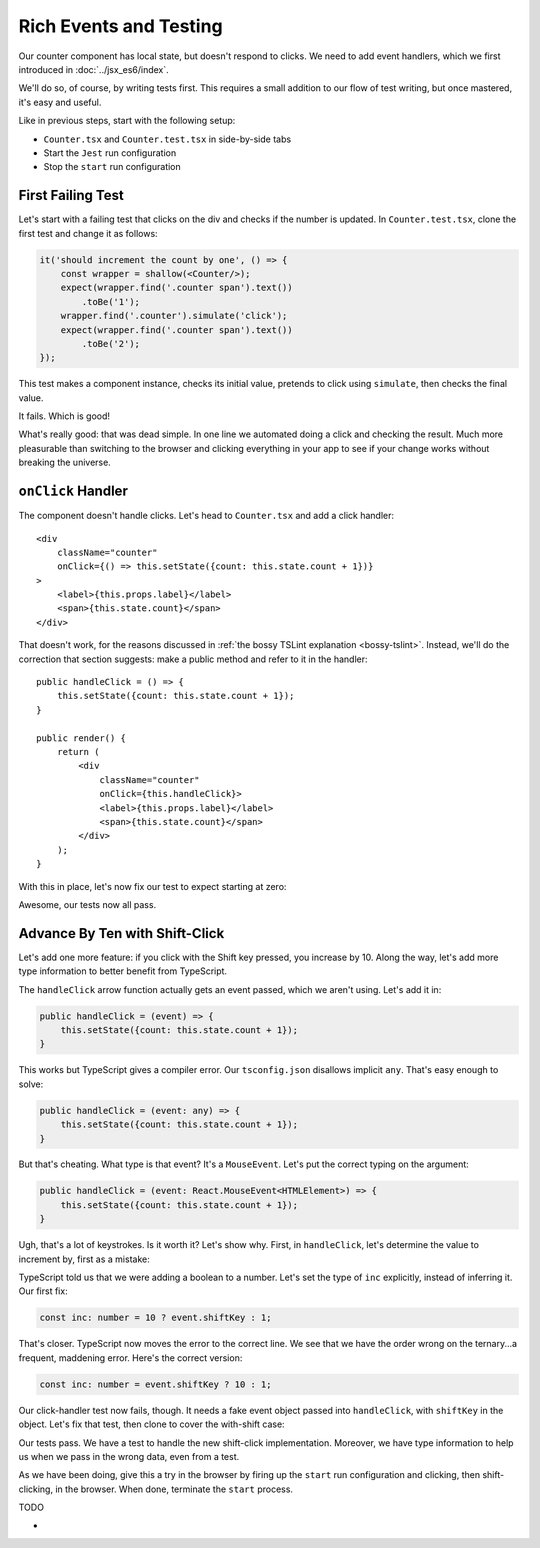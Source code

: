 =======================
Rich Events and Testing
=======================

Our counter component has local state, but doesn't respond to clicks. We
need to add event handlers, which we first introduced in
:doc:`../jsx_es6/index`.

We'll do so, of course, by writing tests first. This requires a small
addition to our flow of test writing, but once mastered, it's easy and useful.

Like in previous steps, start with the following setup:

- ``Counter.tsx`` and ``Counter.test.tsx`` in side-by-side tabs

- Start the ``Jest`` run configuration

- Stop the ``start`` run configuration

First Failing Test
==================

Let's start with a failing test that clicks on the div and checks if the
number is updated. In ``Counter.test.tsx``, clone the first test and change
it as follows:

.. code-block:: typescript

    it('should increment the count by one', () => {
        const wrapper = shallow(<Counter/>);
        expect(wrapper.find('.counter span').text())
            .toBe('1');
        wrapper.find('.counter').simulate('click');
        expect(wrapper.find('.counter span').text())
            .toBe('2');
    });

This test makes a component instance, checks its initial value, pretends to
click using ``simulate``, then checks the final value.

It fails. Which is good!

.. image:: screen1.png

What's really good: that was dead simple. In one line we automated doing a
click and checking the result. Much more pleasurable than switching to the
browser and clicking everything in your app to see if your change works
without breaking the universe.

``onClick`` Handler
===================

The component doesn't handle clicks. Let's head to ``Counter.tsx`` and add
a click handler::

    <div
        className="counter"
        onClick={() => this.setState({count: this.state.count + 1})}
    >
        <label>{this.props.label}</label>
        <span>{this.state.count}</span>
    </div>


That doesn't work, for the reasons discussed in
:ref:`the bossy TSLint explanation <bossy-tslint>`. Instead, we'll do the
correction that section suggests: make a public method and refer to it in
the handler::

        public handleClick = () => {
            this.setState({count: this.state.count + 1});
        }

        public render() {
            return (
                <div
                    className="counter"
                    onClick={this.handleClick}>
                    <label>{this.props.label}</label>
                    <span>{this.state.count}</span>
                </div>
            );
        }

With this in place, let's now fix our test to expect starting at zero:

.. code-block:: typescript
    :emphasize-lines: 4, 7

    it('should increment the count by one', () => {
        const wrapper = shallow(<Counter/>);
            expect(wrapper.find('.counter span').text())
                .toBe('0');
            wrapper.find('.counter').simulate('click');
            expect(wrapper.find('.counter span').text())
                .toBe('1');
    });

Awesome, our tests now all pass.

Advance By Ten with Shift-Click
===============================

Let's add one more feature: if you click with the Shift key pressed, you
increase by 10. Along the way, let's add more type information to better
benefit from TypeScript.

The ``handleClick`` arrow function actually gets an event passed, which
we aren't using. Let's add it in:

.. code-block:: typescript

    public handleClick = (event) => {
        this.setState({count: this.state.count + 1});
    }

This works but TypeScript gives a compiler error. Our ``tsconfig.json``
disallows implicit ``any``. That's easy enough to solve:

.. code-block:: typescript

    public handleClick = (event: any) => {
        this.setState({count: this.state.count + 1});
    }

But that's cheating. What type is that event? It's a ``MouseEvent``. Let's
put the correct typing on the argument:

.. code-block:: typescript

    public handleClick = (event: React.MouseEvent<HTMLElement>) => {
        this.setState({count: this.state.count + 1});
    }

Ugh, that's a lot of keystrokes. Is it worth it? Let's show why. First, in
``handleClick``, let's determine the value to increment by, first as a mistake:

.. code-block:: typescript
    :emphasize-lines: 2, 3

    public handleClick = (event: React.MouseEvent<HTMLElement>) => {
        const inc = 10 ? event.shiftKey : 1;
        this.setState({count: this.state.count + inc});
    }

TypeScript told us that we were adding a boolean to a number. Let's set
the type of ``inc`` explicitly, instead of inferring it. Our first fix:

.. code-block:: typescript

    const inc: number = 10 ? event.shiftKey : 1;

That's closer. TypeScript now moves the error to the correct line. We
see that we have the order wrong on the ternary...a frequent, maddening
error. Here's the correct version:

.. code-block:: typescript

    const inc: number = event.shiftKey ? 10 : 1;

Our click-handler test now fails, though. It needs a fake event object passed
into ``handleClick``, with ``shiftKey`` in the object. Let's fix that test,
then clone to cover the with-shift case:

.. code-block:: typescript
    :emphasize-lines: 5, 14

    it('should increment the count by one', () => {
        const wrapper = shallow(<Counter/>);
        expect(wrapper.find('.counter span').text())
            .toBe('0');
        wrapper.find('.counter').simulate('click', {shiftKey: false});
        expect(wrapper.find('.counter span').text())
            .toBe('1');
    });

    it('should shift-click increment the count by ten', () => {
        const wrapper = shallow(<Counter/>);
        expect(wrapper.find('.counter span').text())
            .toBe('0');
        wrapper.find('.counter').simulate('click', {shiftKey: true});
        expect(wrapper.find('.counter span').text())
            .toBe('10');
    });

Our tests pass. We have a test to handle the new shift-click implementation.
Moreover, we have type information to help us when we pass in the wrong data,
even from a test.

As we have been doing, give this a try in the browser by firing up the
``start`` run configuration and clicking, then shift-clicking, in the browser.
When done, terminate the ``start`` process.

TODO

-